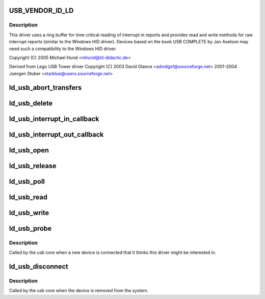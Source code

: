 .. -*- coding: utf-8; mode: rst -*-
.. src-file: drivers/usb/misc/ldusb.c

.. _`usb_vendor_id_ld`:

USB_VENDOR_ID_LD
================

.. c:function::  USB_VENDOR_ID_LD()

    like LD Didactic's USB devices. LD Didactic's USB devices are HID devices which do not use HID report definitons (they use raw interrupt in and our reports only for communication).

.. _`usb_vendor_id_ld.description`:

Description
-----------

This driver uses a ring buffer for time critical reading of
interrupt in reports and provides read and write methods for
raw interrupt reports (similar to the Windows HID driver).
Devices based on the book USB COMPLETE by Jan Axelson may need
such a compatibility to the Windows HID driver.

Copyright (C) 2005 Michael Hund <mhund@ld-didactic.de>

Derived from Lego USB Tower driver
Copyright (C) 2003 David Glance <advidgsf@sourceforge.net>
2001-2004 Juergen Stuber <starblue@users.sourceforge.net>

.. _`ld_usb_abort_transfers`:

ld_usb_abort_transfers
======================

.. c:function:: void ld_usb_abort_transfers(struct ld_usb *dev)

    aborts transfers and frees associated data structures

    :param struct ld_usb \*dev:
        *undescribed*

.. _`ld_usb_delete`:

ld_usb_delete
=============

.. c:function:: void ld_usb_delete(struct ld_usb *dev)

    :param struct ld_usb \*dev:
        *undescribed*

.. _`ld_usb_interrupt_in_callback`:

ld_usb_interrupt_in_callback
============================

.. c:function:: void ld_usb_interrupt_in_callback(struct urb *urb)

    :param struct urb \*urb:
        *undescribed*

.. _`ld_usb_interrupt_out_callback`:

ld_usb_interrupt_out_callback
=============================

.. c:function:: void ld_usb_interrupt_out_callback(struct urb *urb)

    :param struct urb \*urb:
        *undescribed*

.. _`ld_usb_open`:

ld_usb_open
===========

.. c:function:: int ld_usb_open(struct inode *inode, struct file *file)

    :param struct inode \*inode:
        *undescribed*

    :param struct file \*file:
        *undescribed*

.. _`ld_usb_release`:

ld_usb_release
==============

.. c:function:: int ld_usb_release(struct inode *inode, struct file *file)

    :param struct inode \*inode:
        *undescribed*

    :param struct file \*file:
        *undescribed*

.. _`ld_usb_poll`:

ld_usb_poll
===========

.. c:function:: unsigned int ld_usb_poll(struct file *file, poll_table *wait)

    :param struct file \*file:
        *undescribed*

    :param poll_table \*wait:
        *undescribed*

.. _`ld_usb_read`:

ld_usb_read
===========

.. c:function:: ssize_t ld_usb_read(struct file *file, char __user *buffer, size_t count, loff_t *ppos)

    :param struct file \*file:
        *undescribed*

    :param char __user \*buffer:
        *undescribed*

    :param size_t count:
        *undescribed*

    :param loff_t \*ppos:
        *undescribed*

.. _`ld_usb_write`:

ld_usb_write
============

.. c:function:: ssize_t ld_usb_write(struct file *file, const char __user *buffer, size_t count, loff_t *ppos)

    :param struct file \*file:
        *undescribed*

    :param const char __user \*buffer:
        *undescribed*

    :param size_t count:
        *undescribed*

    :param loff_t \*ppos:
        *undescribed*

.. _`ld_usb_probe`:

ld_usb_probe
============

.. c:function:: int ld_usb_probe(struct usb_interface *intf, const struct usb_device_id *id)

    :param struct usb_interface \*intf:
        *undescribed*

    :param const struct usb_device_id \*id:
        *undescribed*

.. _`ld_usb_probe.description`:

Description
-----------

Called by the usb core when a new device is connected that it thinks
this driver might be interested in.

.. _`ld_usb_disconnect`:

ld_usb_disconnect
=================

.. c:function:: void ld_usb_disconnect(struct usb_interface *intf)

    :param struct usb_interface \*intf:
        *undescribed*

.. _`ld_usb_disconnect.description`:

Description
-----------

Called by the usb core when the device is removed from the system.

.. This file was automatic generated / don't edit.

